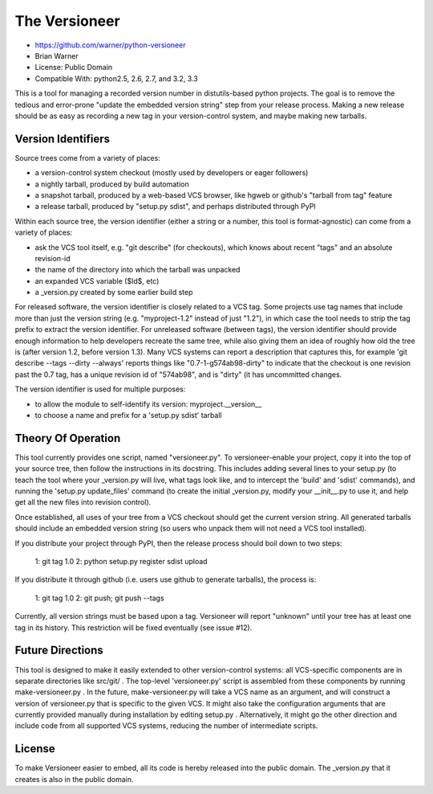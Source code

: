 The Versioneer
==============

* https://github.com/warner/python-versioneer
* Brian Warner
* License: Public Domain
* Compatible With: python2.5, 2.6, 2.7, and 3.2, 3.3

.. image:: https://travis-ci.org/warner/python-versioneer.png?branch=master
   :target: https://travis-ci.org/warner/python-versioneer

This is a tool for managing a recorded version number in distutils-based
python projects. The goal is to remove the tedious and error-prone "update
the embedded version string" step from your release process. Making a new
release should be as easy as recording a new tag in your version-control
system, and maybe making new tarballs.


Version Identifiers
-------------------

Source trees come from a variety of places:

* a version-control system checkout (mostly used by developers or eager
  followers)
* a nightly tarball, produced by build automation
* a snapshot tarball, produced by a web-based VCS browser, like hgweb or
  github's "tarball from tag" feature
* a release tarball, produced by "setup.py sdist", and perhaps distributed
  through PyPI

Within each source tree, the version identifier (either a string or a number,
this tool is format-agnostic) can come from a variety of places:

* ask the VCS tool itself, e.g. "git describe" (for checkouts), which knows
  about recent "tags" and an absolute revision-id
* the name of the directory into which the tarball was unpacked
* an expanded VCS variable ($Id$, etc)
* a _version.py created by some earlier build step

For released software, the version identifier is closely related to a VCS
tag. Some projects use tag names that include more than just the version
string (e.g. "myproject-1.2" instead of just "1.2"), in which case the tool
needs to strip the tag prefix to extract the version identifier. For
unreleased software (between tags), the version identifier should provide
enough information to help developers recreate the same tree, while also
giving them an idea of roughly how old the tree is (after version 1.2, before
version 1.3). Many VCS systems can report a description that captures this,
for example 'git describe --tags --dirty --always' reports things like
"0.7-1-g574ab98-dirty" to indicate that the checkout is one revision past the
0.7 tag, has a unique revision id of "574ab98", and is "dirty" (it has
uncommitted changes.

The version identifier is used for multiple purposes:

* to allow the module to self-identify its version: myproject.__version__
* to choose a name and prefix for a 'setup.py sdist' tarball


Theory Of Operation
-------------------

This tool currently provides one script, named "versioneer.py". To
versioneer-enable your project, copy it into the top of your source tree,
then follow the instructions in its docstring. This includes adding several
lines to your setup.py (to teach the tool where your _version.py will live,
what tags look like, and to intercept the 'build' and 'sdist' commands), and
running the 'setup.py update_files' command (to create the initial
_version.py, modify your __init__.py to use it, and help get all the new
files into revision control).

Once established, all uses of your tree from a VCS checkout should get the
current version string. All generated tarballs should include an embedded
version string (so users who unpack them will not need a VCS tool installed).

If you distribute your project through PyPI, then the release process should
boil down to two steps:

 1: git tag 1.0
 2: python setup.py register sdist upload

If you distribute it through github (i.e. users use github to generate
tarballs), the process is:

 1: git tag 1.0
 2: git push; git push --tags

Currently, all version strings must be based upon a tag. Versioneer will
report "unknown" until your tree has at least one tag in its history. This
restriction will be fixed eventually (see issue #12).


Future Directions
-----------------

This tool is designed to make it easily extended to other version-control
systems: all VCS-specific components are in separate directories like
src/git/ . The top-level 'versioneer.py' script is assembled from these
components by running make-versioneer.py . In the future, make-versioneer.py
will take a VCS name as an argument, and will construct a version of
versioneer.py that is specific to the given VCS. It might also take the
configuration arguments that are currently provided manually during
installation by editing setup.py . Alternatively, it might go the other
direction and include code from all supported VCS systems, reducing the
number of intermediate scripts.


License
-------

To make Versioneer easier to embed, all its code is hereby released into the
public domain. The _version.py that it creates is also in the public domain.
